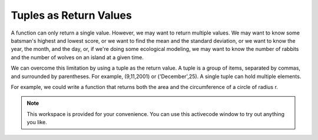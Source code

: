 ..  Copyright (C)  Brad Miller, David Ranum, Jeffrey Elkner, Peter Wentworth, Allen B. Downey, Chris
    Meyers, and Dario Mitchell.  Permission is granted to copy, distribute
    and/or modify this document under the terms of the GNU Free Documentation
    License, Version 1.3 or any later version published by the Free Software
    Foundation; with Invariant Sections being Forward, Prefaces, and
    Contributor List, no Front-Cover Texts, and no Back-Cover Texts.  A copy of
    the license is included in the section entitled "GNU Free Documentation
    License".

.. qnum::
   :prefix: list-28-
   :start: 1

Tuples as Return Values
-----------------------

A function can only return a single value. However, we may want to return multiple values. We may want to
know some batsman's highest and lowest score, or we want to find the mean and the standard 
deviation, or we want to know the year, the month, and the day, or, if we're doing
some ecological modeling, we may want to know the number of rabbits and the number
of wolves on an island at a given time.

We can overcome this limitation by using a tuple as the return value.  A tuple is a group of items, separated by commas, and surrounded by parentheses. For example, (9,11,2001) or ('December',25).  A single tuple can hold multiple elements. 

For example, we could write a function that returns both the area and the circumference
of a circle of radius r.

.. activecode:: chp09_tuple3

    
    def circleInfo(r):
        """ Return (circumference, area) of a circle of radius r """
        c = 2 * 3.14159 * r
        a = 3.14159 * r * r
        return (c, a)

    result = circleInfo(10)
    (circum, area) = circleInfo(10)
    print(result, circum, area)




.. note::

    This workspace is provided for your convenience.  You can use this activecode window to try out anything you like.

    .. activecode:: scratch_09_07

